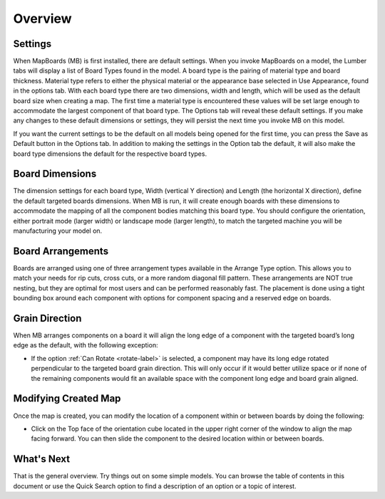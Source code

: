 Overview
********

.. |cube| image:: /_static/images/OrientationCube.png
    :height: 3.5ex
    :class: no-scaled-link

Settings
========

.. role:: blue-bold

When MapBoards (MB) is first installed, there are default settings. When you
invoke MapBoards on a model, the Lumber tabs will display a list of 
:blue-bold:`Board Types` found in the model. A board type is the pairing of material type and board
thickness. Material type refers to either the physical material or the appearance base
selected in :blue-bold:`Use Appearance`, found in the options tab. With each board type there are
two dimensions, width and length, which will be used as the default board size when
creating a map. The first time a material type is encountered these values will be set
large enough to accommodate the largest component of that board type. The :blue-bold:`Options tab`
will reveal these default settings. If you make any changes to these default
dimensions or settings, they will persist the next time you invoke MB on this model.

If you want the current settings to be the default on all models being opened for the first
time, you can press the :blue-bold:`Save as Default` button in the Options tab. In addition to making
the settings in the Option tab the default, it will also make the board type dimensions
the default for the respective board types.

Board Dimensions
================

The dimension settings for each board type, Width (vertical Y direction) and Length (the
horizontal X direction), define the default targeted boards dimensions. When MB is
run, it will create enough boards with these dimensions to accommodate the mapping
of all the component bodies matching this board type. You should configure the
orientation, either portrait mode (larger width) or landscape mode (larger length), to
match the targeted machine you will be manufacturing your model on.

Board Arrangements
==================

Boards are arranged using one of three arrangement types available in the :blue-bold:`Arrange Type` option. 
This allows you to match your needs for rip cuts, cross cuts, or a more random diagonal fill 
pattern. These arrangements are :blue-bold:`NOT` true nesting, but they are optimal for most users and can 
be performed reasonably fast. The placement is done using a tight bounding box around each 
component with options for component spacing and a reserved edge on boards.

Grain Direction
===============

When MB arranges components on a board it will align the long edge of a component with the targeted board’s 
long edge as the default, with the following exception:

- If the option :ref:`Can Rotate <rotate-label>` is selected, a component may have its long edge rotated perpendicular  
  to the targeted  board grain direction. This will only occur if it would better utilize space or if none of the 
  remaining components  would fit an available space with the component long edge and board grain aligned.

Modifying Created Map
=====================

Once the map is created, you can modify the location of a component within or between boards by doing the following:

- Click on the :blue-bold:`Top` face of the orientation cube |cube| located in the upper right corner of the window to align the map facing 
  forward. You can then slide the component to the desired location within or between boards. 
 
What's Next
===========

That is the general overview. Try things out on some simple models. You can browse the
table of contents in this document or use the :blue-bold:`Quick Search` option to find 
a description of an option or a topic of interest.


